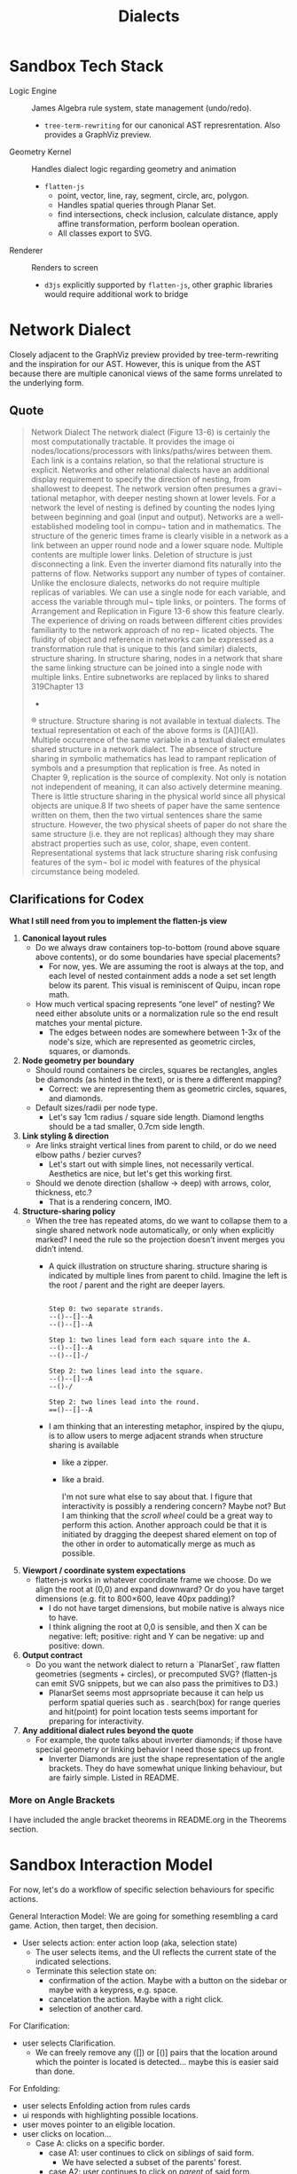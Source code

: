 #+title: Dialects

* Sandbox Tech Stack
- Logic Engine :: James Algebra rule system, state management (undo/redo).
  - =tree-term-rewriting= for our canonical AST represrentation. Also provides a GraphViz preview.
- Geometry Kernel :: Handles dialect logic regarding geometry and animation 
  - =flatten-js= 
    - point, vector, line, ray, segment, circle, arc, polygon.
    - Handles spatial queries through Planar Set.
    - find intersections, check inclusion, calculate distance, apply affine transformation, perform boolean operation.
    - All classes export to SVG.
- Renderer :: Renders to screen
  - =d3js= explicitly supported by =flatten-js=, other graphic libraries would require additional work to bridge

* Network Dialect
Closely adjacent to the GraphViz preview provided by tree-term-rewriting and the inspiration for our AST. However, this is unique from the AST because there are multiple canonical views of the same forms unrelated to the underlying form.

** Quote 
#+begin_quote
Network Dialect
The network dialect (Figure 13-6) is certainly the
most computationally tractable. It provides the image
oi nodes/locations/processors with links/paths/wires
between them. Each link is a contains relation, so that
the relational structure is explicit. Networks and other
relational dialects have an additional display requirement
to specify the direction of nesting, from shallowest to
deepest. The network version often presumes a gravi¬
tational metaphor, with deeper nesting shown at lower
levels. For a network the level of nesting is defined by
counting the nodes lying between beginning and goal
(input and output).
Networks are a well-established modeling tool in compu¬
tation and in mathematics. The structure of the generic
times
frame is clearly visible in a network as a link between
an upper round node and a lower square node. Multiple
contents are multiple lower links. Deletion of structure
is just disconnecting a link. Even the inverter diamond
fits naturally into the patterns of flow. Networks support
any number of types of container.
Unlike the enclosure dialects, networks do not require
multiple replicas of variables. We can use a single node
for each variable, and access the variable through mul¬
tiple links, or pointers. The forms of Arrangement and
Replication in Figure 13-6 show this feature clearly. The
experience of driving on roads between different cities
provides familiarity to the network approach of no rep¬
licated objects.
The fluidity of object and reference in networks can be
expressed as a transformation rule that is unique to this
(and similar) dialects, structure sharing. In structure
sharing, nodes in a network that share the same linking
structure can be joined into a single node with multiple
links. Entire subnetworks are replaced by links to shared
319Chapter 13
-
®
structure. Structure sharing is not available in textual
dialects. The textual representation ot each of the above
forms is ([A])([A]). Multiple occurrence of the same
variable in a textual dialect emulates shared structure
in a network dialect. The absence of structure sharing
in symbolic mathematics has lead to rampant replication
of symbols and a presumption that replication is free. As
noted in Chapter 9, replication is the source of complexity.
Not only is notation not independent of meaning, it can
also actively determine meaning. There is little structure
sharing in the physical world since all physical objects are
unique.8 If two sheets of paper have the same sentence
written on them, then the two virtual sentences share the
same structure. However, the two physical sheets of paper
do not share the same structure (i.e. they are not replicas)
although they may share abstract properties such as use,
color, shape, even content. Representational systems that
lack structure sharing risk confusing features of the sym¬
bol ic model with features of the physical circumstance
being modeled.
#+end_quote

** Clarifications for Codex

   **What I still need from you to implement the flatten‑js view**
   1. **Canonical layout rules**  
      - Do we always draw containers top-to-bottom (round above square above contents), or do some boundaries have special placements?
        - For now, yes. We are assuming the root is always at the top, and each level of nested containment adds a node a set set length below its parent. This visual is reminiscent of Quipu, incan rope math.
          
      - How much vertical spacing represents “one level” of nesting? We need either absolute units or a normalization rule so the end result matches your mental picture.
        - The edges between nodes are somewhere between 1-3x of the node's size, which are represented as geometric circles, squares, or diamonds.

   2. **Node geometry per boundary**  
      - Should round containers be circles, squares be rectangles, angles be diamonds (as hinted in the text), or is there a different mapping?
        - Correct: we are representing them as geometric circles, squares, and diamonds.
      - Default sizes/radii per node type.
        - Let's say 1cm radius / square side length. Diamond lengths should be a tad smaller, 0.7cm side length.

   3. **Link styling & direction**  
      - Are links straight vertical lines from parent to child, or do we need elbow paths / bezier curves?
        - Let's start out with simple lines, not necessarily vertical. Aesthetics are nice, but let's get this working first.
        
      - Should we denote direction (shallow → deep) with arrows, color, thickness, etc.?
        - That is a rendering concern, IMO.

   4. **Structure-sharing policy**  
      - When the tree has repeated atoms, do we want to collapse them to a single shared network node automatically, or only when explicitly marked? I need the rule so the projection doesn’t invent merges you didn’t intend.
        - A quick illustration on structure sharing. structure sharing is indicated by multiple lines from parent to child. Imagine the left is the root / parent and the right are deeper layers.
          #+begin_example

          Step 0: two separate strands.
          --()--[]--A
          --()--[]--A

          Step 1: two lines lead form each square into the A.
          --()--[]--A
          --()--[]-/
          
          Step 2: two lines lead into the square.
          --()--[]--A
          --()-/
          
          Step 2: two lines lead into the round.
          ==()--[]--A
          #+end_example
          
        - I am thinking that an interesting metaphor, inspired by the qiupu, is to allow users to merge adjacent strands when structure sharing is available
          - like a zipper.
          - like a braid.

            I'm not sure what else to say about that. I figure that interactivity is possibly a rendering concern? Maybe not? But I am thinking that the /scroll wheel/ could be a great way to perform this action. Another approach could be that it is initiated by dragging the deepest shared element on top of the other in order to automatically merge as much as possible.

   5. **Viewport / coordinate system expectations**  
      - flatten‑js works in whatever coordinate frame we choose. Do we align the root at (0,0) and expand downward? Or do you have target dimensions (e.g. fit to 800×600, leave 40px padding)?
        - I do not have target dimensions, but mobile native is always nice to have.
        - I think aligning the root at 0,0 is sensible, and then X can be negative: left; positive: right and Y can be negative: up and positive: down.

   6. **Output contract**  
      - Do you want the network dialect to return a `PlanarSet`, raw flatten geometries (segments + circles), or precomputed SVG? (flatten-js can emit SVG snippets, but we can also pass the primitives to D3.)
        - PlanarSet seems most apprsopriate because it can help us perform spatial queries such as . search(box) for range queries and hit(point) for point location tests seems important for preparing for interactivity. 

   7. **Any additional dialect rules beyond the quote**  
      - For example, the quote talks about inverter diamonds; if those have special geometry or linking behavior I need those specs up front.
        - Inverter Diamonds are just the shape representation of the angle brackets. They do have somewhat unique linking behaviour, but are fairly simple. Listed in README.
          
*** More on Angle Brackets
I have included the angle bracket theorems in README.org in the Theorems section.

* Sandbox Interaction Model
For now, let's do a workflow of specific selection behaviours for specific actions.

General Interaction Model: We are going for something resembling a card game. Action, then target, then decision.
- User selects action: enter action loop (aka, selection state)
  - The user selects items, and the UI reflects the current state of the indicated selections.
  - Terminate this selection state on:
    - confirmation of the action. Maybe with a button on the sidebar or maybe with a keypress, e.g. space.
    - cancelation the action. Maybe with a right click.
    - selection of another card. 

For Clarification:
- user selects Clarification.
  - We can freely remove any ([]) or [()] pairs that the location around which the pointer is located is detected... maybe this is easier said than done.

For Enfolding:
- user selects Enfolding action from rules cards
- ui responds with highlighting possible locations.
- user moves pointer to an eligible location.
- user clicks on location...
  - Case A: clicks on a specific border.
    - case A1: user continues to click on /siblings/ of said form.
      - We have selected a subset of the parents' forest.
    - case A2: user continues to click on /parent/ of said form. 
      - We have selected the entire content parent and its forest-child.
    - case A3: user makes no further selections.
      - We have selected this specific element.
  - Case B: clicks on the empty space within a border. This creates an enfolding around void, aka ([]) or [()]. 

